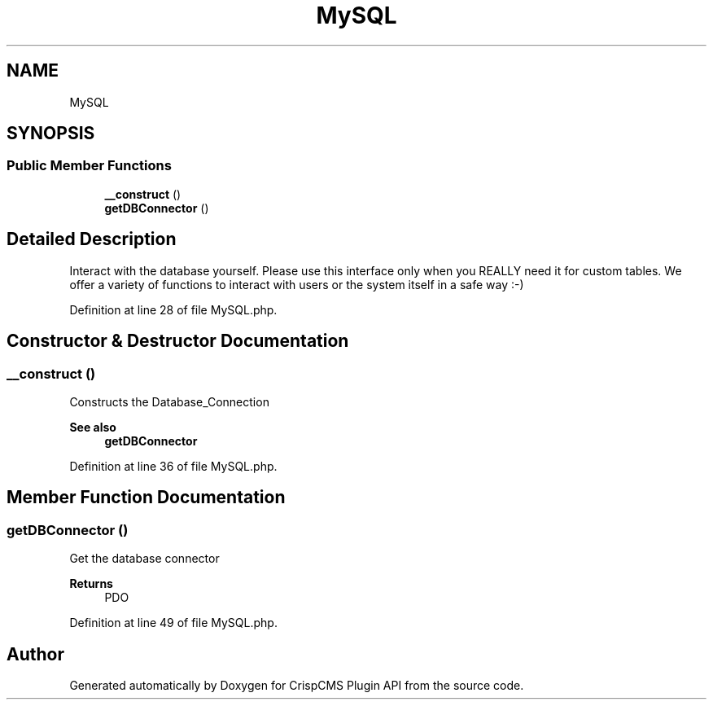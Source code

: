 .TH "MySQL" 3 "Sat Dec 26 2020" "CrispCMS Plugin API" \" -*- nroff -*-
.ad l
.nh
.SH NAME
MySQL
.SH SYNOPSIS
.br
.PP
.SS "Public Member Functions"

.in +1c
.ti -1c
.RI "\fB__construct\fP ()"
.br
.ti -1c
.RI "\fBgetDBConnector\fP ()"
.br
.in -1c
.SH "Detailed Description"
.PP 
Interact with the database yourself\&. Please use this interface only when you REALLY need it for custom tables\&. We offer a variety of functions to interact with users or the system itself in a safe way :-) 
.PP
Definition at line 28 of file MySQL\&.php\&.
.SH "Constructor & Destructor Documentation"
.PP 
.SS "__construct ()"
Constructs the Database_Connection 
.PP
\fBSee also\fP
.RS 4
\fBgetDBConnector\fP 
.RE
.PP

.PP
Definition at line 36 of file MySQL\&.php\&.
.SH "Member Function Documentation"
.PP 
.SS "getDBConnector ()"
Get the database connector 
.PP
\fBReturns\fP
.RS 4
PDO 
.RE
.PP

.PP
Definition at line 49 of file MySQL\&.php\&.

.SH "Author"
.PP 
Generated automatically by Doxygen for CrispCMS Plugin API from the source code\&.
